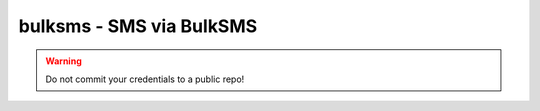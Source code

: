 bulksms - SMS via BulkSMS
^^^^^^^^^^^^^^^^^^^^^^^^^

.. warning:: Do not commit your credentials to a public repo!

.. confval:: sender

    :type: string
    :required: false
    :default: ``SmplMntr``

    who the SMS should appear to be from. Max 11 chars, and best to stick to alphanumerics.

.. confval:: username

    :type: string
    :required: true

    your BulkSMS username

.. confval:: password

    :type: string
    :required: true

    your BulkSMS password

.. confval:: target

    :type: string
    :required: true

    the number to send the SMS to. Specify using country code and number, with no ``+`` or international prefix. For example, ``447777123456`` for a UK mobile.
